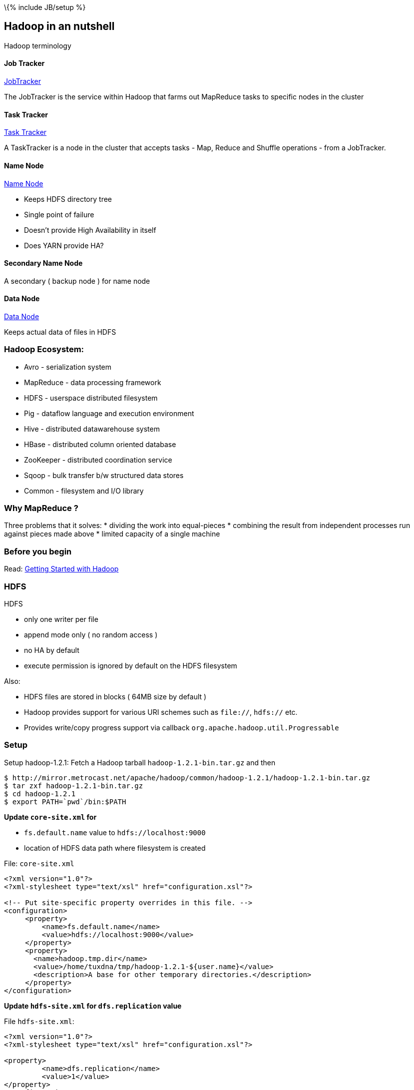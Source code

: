 \{% include JB/setup %}

[[hadoop-in-an-nutshell]]
Hadoop in an nutshell
---------------------

Hadoop terminology

[[job-tracker]]
Job Tracker
^^^^^^^^^^^

https://wiki.apache.org/hadoop/JobTracker[JobTracker]

The JobTracker is the service within Hadoop that farms out MapReduce
tasks to specific nodes in the cluster

[[task-tracker]]
Task Tracker
^^^^^^^^^^^^

https://wiki.apache.org/hadoop/TaskTracker[Task Tracker]

A TaskTracker is a node in the cluster that accepts tasks - Map, Reduce
and Shuffle operations - from a JobTracker.

[[name-node]]
Name Node
^^^^^^^^^

https://wiki.apache.org/hadoop/NameNode[Name Node]

* Keeps HDFS directory tree
* Single point of failure
* Doesn't provide High Availability in itself
* Does YARN provide HA?

[[secondary-name-node]]
Secondary Name Node
^^^^^^^^^^^^^^^^^^^

A secondary ( backup node ) for name node

[[data-node]]
Data Node
^^^^^^^^^

https://wiki.apache.org/hadoop/DataNode[Data Node]

Keeps actual data of files in HDFS

[[hadoop-ecosystem]]
Hadoop Ecosystem:
~~~~~~~~~~~~~~~~~

* Avro - serialization system
* MapReduce - data processing framework
* HDFS - userspace distributed filesystem
* Pig - dataflow language and execution environment
* Hive - distributed datawarehouse system
* HBase - distributed column oriented database
* ZooKeeper - distributed coordination service
* Sqoop - bulk transfer b/w structured data stores
* Common - filesystem and I/O library

[[why-mapreduce]]
Why MapReduce ?
~~~~~~~~~~~~~~~

Three problems that it solves: * dividing the work into equal-pieces *
combining the result from independent processes run against pieces made
above * limited capacity of a single machine

[[before-you-begin]]
Before you begin
~~~~~~~~~~~~~~~~

Read: https://wiki.apache.org/hadoop/GettingStartedWithHadoop[Getting
Started with Hadoop]

[[hdfs]]
HDFS
~~~~

HDFS

* only one writer per file
* append mode only ( no random access )
* no HA by default
* execute permission is ignored by default on the HDFS filesystem

Also:

* HDFS files are stored in blocks ( 64MB size by default )
* Hadoop provides support for various URI schemes such as `file://`,
`hdfs://` etc.
* Provides write/copy progress support via callback
`org.apache.hadoop.util.Progressable`

[[setup]]
Setup
~~~~~

Setup hadoop-1.2.1: Fetch a Hadoop tarball `hadoop-1.2.1-bin.tar.gz` and
then

---------------------------------------------------------------------------------------
$ http://mirror.metrocast.net/apache/hadoop/common/hadoop-1.2.1/hadoop-1.2.1-bin.tar.gz
$ tar zxf hadoop-1.2.1-bin.tar.gz
$ cd hadoop-1.2.1
$ export PATH=`pwd`/bin:$PATH
---------------------------------------------------------------------------------------

*Update `core-site.xml` for*

* `fs.default.name` value to `hdfs://localhost:9000`
* location of HDFS data path where filesystem is created

File: `core-site.xml`

-------------------------------------------------------------------------
<?xml version="1.0"?>
<?xml-stylesheet type="text/xsl" href="configuration.xsl"?>

<!-- Put site-specific property overrides in this file. -->
<configuration>
     <property>
         <name>fs.default.name</name>
         <value>hdfs://localhost:9000</value>
     </property>
     <property>
       <name>hadoop.tmp.dir</name>
       <value>/home/tuxdna/tmp/hadoop-1.2.1-${user.name}</value>
       <description>A base for other temporary directories.</description>
     </property>
</configuration>
-------------------------------------------------------------------------

*Update `hdfs-site.xml` for `dfs.replication` value*

File `hdfs-site.xml`:

-----------------------------------------------------------
<?xml version="1.0"?>
<?xml-stylesheet type="text/xsl" href="configuration.xsl"?>

<property>
         <name>dfs.replication</name>
         <value>1</value>
</property>
</configuration>
-----------------------------------------------------------

*Update `mapred-site.xml` for `mapred.job.tracker` value*

File `mapred-site.xml`:

-----------------------------------------------------------
<?xml version="1.0"?>
<?xml-stylesheet type="text/xsl" href="configuration.xsl"?>

<configuration>
<property>
         <name>mapred.job.tracker</name>
         <value>localhost:9101</value>
</property>
</configuration>
-----------------------------------------------------------

[[setup-the-hdfs-directory]]
Setup the HDFS directory
^^^^^^^^^^^^^^^^^^^^^^^^

Format the nodename

-----------------------
hadoop namenode -format
-----------------------

[[start-the-single-node-cluster]]
Start the single node cluster
~~~~~~~~~~~~~~~~~~~~~~~~~~~~~

------------------
$ bin/start-all.sh
------------------

Setup ssh-keys for passphrase-less login

---------------------------
$ ssh-copy-id localhost
$ hadoop namenode -format
$ start-all.sh
$ hadoop fs -put conf input
---------------------------

Now we can browse the files and track the jobs:

* http://localhost:50070/dfshealth.jsp[dfshealth.jsp]
* http://localhost:50030/jobtracker.jsp[jobtracker.jsp]

Run sample hadoop job

-----------------------------------------------------------------
$ hadoop fs -put conf/*.xml input
$ hadoop jar hadoop-examples-*.jar grep input output 'dfs[a-z.]+'
$ hadoop fs -cat output/*
1       dfs.replication
1       dfsadmin
-----------------------------------------------------------------

Deleting a folder on HDFS:

---------------------
hadoop fs -rmr wc-out
---------------------

Executing some other Job:

-------------------------------------------------------------------------
export HADOOP_CLASSPATH=/home/tuxdna/hadoop-book/ch02/target/ch02-3.0.jar
hadoop alice.WordCountDriver file:///path/to/input output/
-------------------------------------------------------------------------

To make a copy from one hadoop cluster to another, use `distcp` command.

[[har-files]]
HAR files
~~~~~~~~~

Create a hadoop archive

------------------------------------------------------------------------------------------------
$ hadoop fs -copyFromLocal alice-in-wonderland/ /user/tuxdna/
$ hadoop archive -archiveName alice.har -p /user/tuxdna  alice-in-wonderland /user/tuxdna
$ hadoop fs -ls alice.har
Found 4 items
-rw-r--r--   1 tuxdna supergroup          0 2014-03-07 19:03 /user/tuxdna/alice.har/_SUCCESS
-rw-r--r--   5 tuxdna supergroup       1407 2014-03-07 19:03 /user/tuxdna/alice.har/_index
-rw-r--r--   5 tuxdna supergroup         24 2014-03-07 19:03 /user/tuxdna/alice.har/_masterindex
-rw-r--r--   1 tuxdna supergroup     144346 2014-03-07 19:03 /user/tuxdna/alice.har/part-0
------------------------------------------------------------------------------------------------

Enlist archive contents

-----------------------------------------------------------------------------------------------------------------
$ hadoop fs -lsr har:///user/tuxdna/alice.har
drwxr-xr-x   - tuxdna supergroup          0 2014-03-07 19:02 /user/tuxdna/alice.har/alice-in-wonderland
-rw-r--r--   1 tuxdna supergroup      13867 2014-03-07 19:02 /user/tuxdna/alice.har/alice-in-wonderland/ch-06.txt
-rw-r--r--   1 tuxdna supergroup       9559 2014-03-07 19:02 /user/tuxdna/alice.har/alice-in-wonderland/ch-03.txt
-rw-r--r--   1 tuxdna supergroup      11459 2014-03-07 19:02 /user/tuxdna/alice.har/alice-in-wonderland/ch-01.txt
-rw-r--r--   1 tuxdna supergroup      11993 2014-03-07 19:02 /user/tuxdna/alice.har/alice-in-wonderland/ch-05.txt
-rw-r--r--   1 tuxdna supergroup      13878 2014-03-07 19:02 /user/tuxdna/alice.har/alice-in-wonderland/ch-04.txt
-rw-r--r--   1 tuxdna supergroup      12695 2014-03-07 19:02 /user/tuxdna/alice.har/alice-in-wonderland/ch-07.txt
-rw-r--r--   1 tuxdna supergroup      13663 2014-03-07 19:02 /user/tuxdna/alice.har/alice-in-wonderland/ch-08.txt
-rw-r--r--   1 tuxdna supergroup      12625 2014-03-07 19:02 /user/tuxdna/alice.har/alice-in-wonderland/ch-09.txt
-rw-r--r--   1 tuxdna supergroup      11535 2014-03-07 19:02 /user/tuxdna/alice.har/alice-in-wonderland/ch-10.txt
-rw-r--r--   1 tuxdna supergroup      10387 2014-03-07 19:02 /user/tuxdna/alice.har/alice-in-wonderland/ch-11.txt
-rw-r--r--   1 tuxdna supergroup      10996 2014-03-07 19:02 /user/tuxdna/alice.har/alice-in-wonderland/ch-02.txt
-rw-r--r--   1 tuxdna supergroup      11689 2014-03-07 19:02 /user/tuxdna/alice.har/alice-in-wonderland/ch-12.txt
-----------------------------------------------------------------------------------------------------------------

[[cluster-setup]]
Cluster Setup
~~~~~~~~~~~~~

Setting up a multi-node cluster:

http://www.michael-noll.com/tutorials/running-hadoop-on-ubuntu-linux-multi-node-cluster/[Running
Hadoop on Ubuntu Linux (Multi-Node Cluster)]

[[run-jobs]]
Run jobs
~~~~~~~~

Executing MapReduce Jobs:

------------------------------------------------------
HADOOP_USER_NAME=hduser
HADOOP_DIR=/home/hduser/hadoop-1.1.1
HADOOP_CLASSPATH=/tmp/target/ch02-3.0.jar
hadoop pirates.Driver pirates/input.txt pirates/output
------------------------------------------------------

[[web-ui]]
Web UI
~~~~~~

HDFS UI: http://localhost:50070/dfshealth.jsp[dfshealth.jsp]

JobTracker UI: http://localhost:50030/jobtracker.jsp[jobtracker.jsp]

[[references]]
References
----------

*
http://stackoverflow.com/questions/16296589/hadoop-job-tracker-cannot-start-up[hadoop
job tracker cannot start up]

